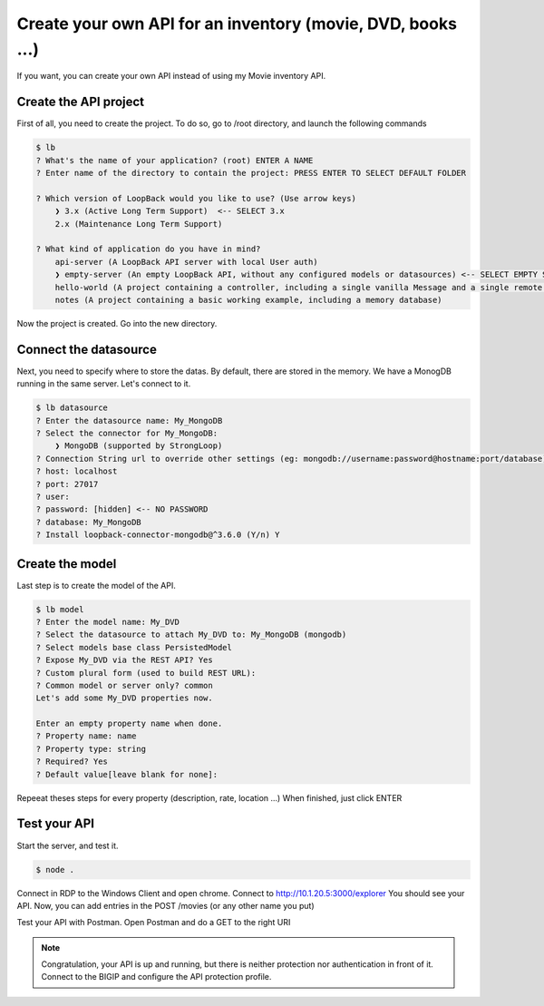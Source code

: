 Create your own API for an inventory (movie, DVD, books ...)
============================================================

If you want, you can create your own API instead of using my Movie inventory API.


Create the API project
----------------------

First of all, you need to create the project. To do so, go to /root directory, and launch the following commands

.. sourcecode:: bash

    $ lb
    ? What's the name of your application? (root) ENTER A NAME
    ? Enter name of the directory to contain the project: PRESS ENTER TO SELECT DEFAULT FOLDER

    ? Which version of LoopBack would you like to use? (Use arrow keys)
        ❯ 3.x (Active Long Term Support)  <-- SELECT 3.x
        2.x (Maintenance Long Term Support)

    ? What kind of application do you have in mind?
        api-server (A LoopBack API server with local User auth)
        ❯ empty-server (An empty LoopBack API, without any configured models or datasources) <-- SELECT EMPTY SERVER
        hello-world (A project containing a controller, including a single vanilla Message and a single remote method)
        notes (A project containing a basic working example, including a memory database)

Now the project is created. Go into the new directory.


Connect the datasource
----------------------

Next, you need to specify where to store the datas. By default, there are stored in the memory. We have a MonogDB running in the same server. Let's connect to it.

.. sourcecode:: bash

    $ lb datasource
    ? Enter the datasource name: My_MongoDB
    ? Select the connector for My_MongoDB:
        ❯ MongoDB (supported by StrongLoop)    
    ? Connection String url to override other settings (eg: mongodb://username:password@hostname:port/database):
    ? host: localhost
    ? port: 27017
    ? user:
    ? password: [hidden] <-- NO PASSWORD
    ? database: My_MongoDB
    ? Install loopback-connector-mongodb@^3.6.0 (Y/n) Y


Create the model
----------------

Last step is to create the model of the API. 

.. sourcecode:: bash

    $ lb model
    ? Enter the model name: My_DVD
    ? Select the datasource to attach My_DVD to: My_MongoDB (mongodb)
    ? Select models base class PersistedModel
    ? Expose My_DVD via the REST API? Yes
    ? Custom plural form (used to build REST URL):
    ? Common model or server only? common
    Let's add some My_DVD properties now.

    Enter an empty property name when done.
    ? Property name: name
    ? Property type: string
    ? Required? Yes
    ? Default value[leave blank for none]:

Repeeat theses steps for every property (description, rate, location ...) When finished, just click ENTER

Test your API
-------------

Start the server, and test it.

.. sourcecode:: bash

    $ node .


Connect in RDP to the Windows Client and open chrome. Connect to http://10.1.20.5:3000/explorer
You should see your API. Now, you can add entries in the POST /movies (or any other name you put)

.. image:: /images/Loopback_UI.png
    :align: center

Test your API with Postman. Open Postman and do a GET to the right URI

.. image:: /images/Postman_UI.png
    :align: center


.. note:: Congratulation, your API is up and running, but there is neither protection nor authentication in front of it. Connect to the BIGIP and configure the API protection profile.
